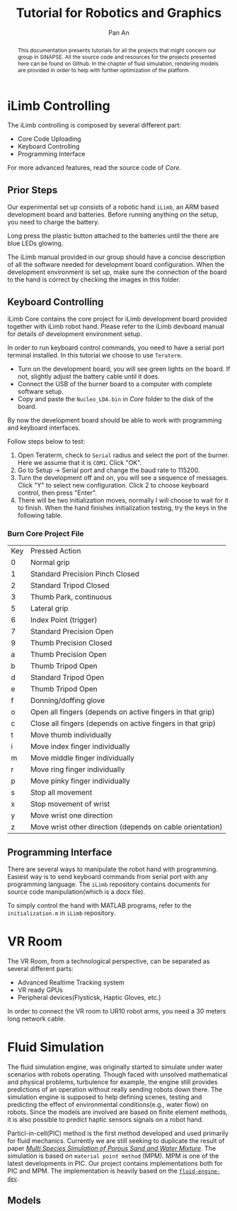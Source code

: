 #+TITLE: Tutorial for Robotics and Graphics
#+AUTHOR: Pan An
#+OPTIONS: toc:2


#+LATEX: \newpage
#+BEGIN_abstract
This documentation presents tutorials for all the projects that might concern our group in SiNAPSE. All the source code and resources for the projects presented here can be found on Github. In the chapter of fluid simulation, rendering models are provided in order to help with further optimization of the platform.
#+END_abstract

#+LATEX: \newpage
* iLimb Controlling
The iLimb controlling is composed by several different part:
- Core Code Uploading
- Keyboard Controlling
- Programming Interface

For more advanced features, read the source code of /Core/. 

** Prior Steps
Our experimental set up consists of a robotic hand ~iLimb~, an ARM based development board and batteries. Before running anything on the setup, you need to charge the battery.

Long press the plastic button attached to the batteries until the there are blue LEDs glowing.  

The iLimb manual provided in our group should have a concise description of all the software needed for development board configuration. When the development environment is set up, make sure the connection of the board to the hand is correct by checking the images in this folder. 

** Keyboard Controlling 
iLimb Core contains the core project for iLimb development board provided together with iLimb robot hand. Please refer to the iLimb devboard manual for details of development environment setup. 

In order to run keyboard control commands, you need to have a serial port terminal installed. In this tutorial we choose to use ~Teraterm~. 

- Turn on the development board, you will see green lights on the board. If not, slightly adjust the battery cable until it does.
- Connect the USB of the burner board to a computer with complete software setup.
- Copy and paste the ~Nucleo_LDA.bin~ in /Core/ folder to the disk of the board.

By now the development board should be able to work with programming and keyboard interfaces. 

Follow steps below to test:
1. Open Teraterm, check to ~Serial~ radius and select the port of the burner. Here we assume that it is ~COM1~. Click "OK". 
2. Go to Setup -> Serial port and change the baud rate to 115200.
3. Turn the development off and on, you will see a sequence of messages. Click "Y" to select new configuration. Click 2 to choose keyboard control, then press "Enter".
4. There will be two initialization moves, normally I will choose to wait for it to finish. When the hand finishes initialization testing, try the keys in the following table.



*** Burn Core Project File

| Key        | Pressed Action                                             |
| 0	  | Normal grip                                                |
| 1	  | Standard Precision Pinch Closed                            |
| 2	  | Standard Tripod Closed                                     |
| 3	  | Thumb Park, continuous                                     |
| 5	  | Lateral grip                                               |
| 6 	 | Index Point (trigger)                                      |
| 7	  | Standard Precision Open                                    |
| 9	  | Thumb Precision Closed                                     |
| a	  | Thumb Precision Open                                       |
| b	  | Thumb Tripod Open                                          |
| d	  | Standard Tripod Open                                       |
| e	  | Thumb Tripod Open                                          |
| f	  | Donning/doffing  glove                                     |
| o	  | Open all fingers (depends on active fingers in that grip)  |
| c	  | Close all fingers (depends on active fingers in that grip) |
| t	  | Move thumb individually                                    |
| i	  | Move index finger individually                             |
| m	  | Move middle finger individually                            |
| r	  | Move ring finger individually                              |
| p	  | Move pinky finger individually                             |
| s	  | Stop all movement                                          |
| x	  | Stop movement of wrist                                     |
| y	  | Move wrist one direction                                   |
| z	  | Move wrist other direction (depends on cable orientation)  |

** Programming Interface
There are several ways to manipulate the robot hand with programming. Easiest way is to send keyboard commands from serial port with any programming language. The ~iLimb~ repository contains documents for source code manipulation(which is a docx file). 

To simply control the hand with MATLAB programs, refer to the ~initialization.m~ in ~iLimb~ repository.


* VR Room 
The VR Room, from a technological perspective, can be separated as several different parts:
- Advanced Realtime Tracking system
- VR ready GPUs
- Peripheral devices(Flysticsk, Haptic Gloves, etc.)

In order to connect the VR room to UR10 robot arms, you need a 30 meters long network cable.


* Fluid Simulation
The fluid simulation engine, was originally started to simulate under water scenarios with robots operating. Though faced with unsolved mathematical and physical problems, turbulence for example, the engine still provides predictions of an operation without really sending robots down there. The simulation engine is supposed to help defining scenes, testing and predicting the effect of environmental conditions(e.g., water flow) on robots. Since the models are involved are based on finite element methods, it is also possible to predict haptic sensors signals on a robot hand.

Particl-in-cell(PIC) method is the first method developed and used primarily for fluid mechanics.  Currently we are still seeking to duplicate the result of paper [[https://www.math.ucla.edu/~jteran/papers/PGKFTJM17.pdf][/Multi Species Simulation of Porous Sand and Water Mixture/]]. The simulation is based on ~material point method~ (MPM). MPM is one of the latest developments in PIC. Our project contains implementations both for PIC and MPM. The implementation is heavily based on the [[https://github.com/doyubkim/fluid-engine-dev][~fluid-engine-dev~]]. 

** Models

